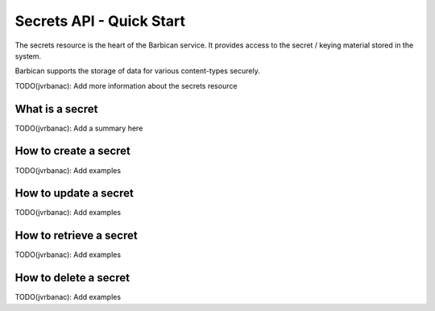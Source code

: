 *************************
Secrets API - Quick Start
*************************

The secrets resource is the heart of the Barbican service. It provides access
to the secret / keying material stored in the system.

Barbican supports the storage of data for various content-types securely.

TODO(jvrbanac): Add more information about the secrets resource


What is a secret
################

TODO(jvrbanac): Add a summary here


How to create a secret
######################
TODO(jvrbanac): Add examples

How to update a secret
######################
TODO(jvrbanac): Add examples

How to retrieve a secret
########################
TODO(jvrbanac): Add examples

How to delete a secret
######################
TODO(jvrbanac): Add examples

